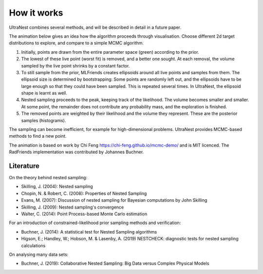 =============
How it works
=============

UltraNest combines several methods, and will be described in detail 
in a future paper.

The animation below gives an idea how the algorithm proceeds through visualisation.
Choose different 2d target distributions to explore, and compare to a 
simple MCMC algorithm.

.. raw:: html

	<iframe src="_static/mcmc-demo/app.html" style="width:100%; height:400px;"></iframe>


1. Initially, points are drawn from the entire parameter space (green) according to the prior.
2. The lowest of these live point (worst fit) is removed, and a better one sought.
   At each removal, the volume sampled by the live point shrinks by a constant
   factor.
3. To still sample from the prior, MLFriends creates ellipsoids around all 
   live points and samples from them. The ellipsoid size is determined 
   by bootstrapping: Some points are randomly left out, and the ellipsoids
   have to be large enough so that they could have been sampled. This is
   repeated several times. In UltraNest, the ellipsoid shape is learnt
   as well.
4. Nested sampling proceeds to the peak, keeping track of the likelihood.
   The volume becomes smaller and smaller. At some point, the remainder
   does not contribute any probability mass, and the exploration is finished.
5. The removed points are weighted by their likelihood and the volume they 
   represent. These are the posterior samples (histograms).

The sampling can become inefficient, for example for high-dimensional
problems. UltraNest provides MCMC-based methods to find a new point.

The animation is based on work by Chi Feng https://chi-feng.github.io/mcmc-demo/
and is MIT licenced. The RadFriends implementation was contributed by Johannes Buchner.


Literature
------------

On the theory behind nested sampling:

* Skilling, J. (2004): Nested sampling
* Chopin, N. & Robert, C. (2008): Properties of Nested Sampling
* Evans, M. (2007): Discussion of nested sampling for Bayesian computations by John Skilling 
* Skilling, J. (2009): Nested sampling's convergence
* Walter, C. (2014): Point Process-based Monte Carlo estimation

For an introduction of constrained-likelihood prior sampling methods and verification:

* Buchner, J. (2014): A statistical test for Nested Sampling algorithms
* Higson, E.; Handley, W.; Hobson, M. & Lasenby, A. (2019) NESTCHECK: diagnostic tests for nested sampling calculations

On analysing many data sets:

* Buchner, J. (2019): Collaborative Nested Sampling: Big Data versus Complex Physical Models

